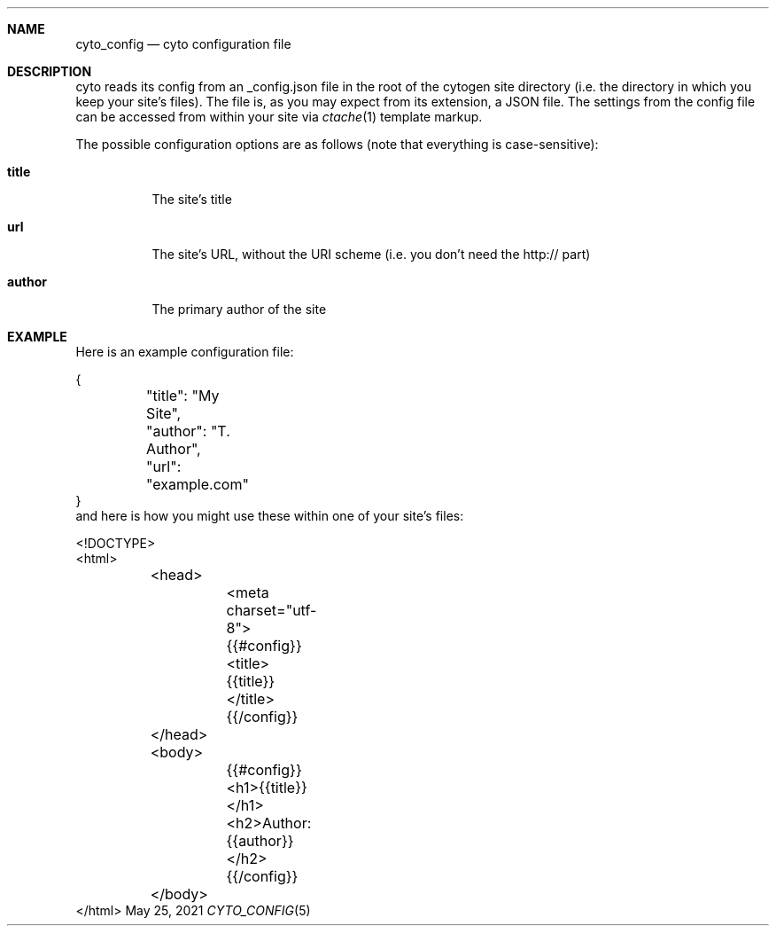 .\" This Source Code Form is subject to the terms of the Mozilla Public
.\" License, v. 2.0. If a copy of the MPL was not distributed with this
.\" file, You can obtain one at http://mozilla.org/MPL/2.0/.
.\"
.\" Copyright (c) 2020-2021 David Jackson
.Dd May 25, 2021
.Dt CYTO_CONFIG 5
.Sh NAME
.Nm cyto_config
.Nd cyto configuration file
.Sh DESCRIPTION
cyto reads its config from an _config.json file in the root of the cytogen
site directory (i.e. the directory in which you keep your site's files). The
file is, as you may expect from its extension, a JSON file. The settings from
the config file can be accessed from within your site via
.Xr ctache 1
template markup.
.Pp
The possible configuration options are as follows (note that everything
is case-sensitive):
.Bl -tag -width Ds
.It Cm title
The site's title
.It Cm url
The site's URL, without the URI scheme (i.e. you don't need the http:// part)
.It Cm author
The primary author of the site
.El
.Sh EXAMPLE
Here is an example configuration file:
.Bd -literal -width Ds
{
	"title": "My Site",
	"author": "T. Author",
	"url": "example.com"
}
.Ed
and here is how you might use these within one of your site's files:
.Bd -literal -width Ds
<!DOCTYPE>
<html>
	<head>
		<meta charset="utf-8">
		{{#config}}
		<title>{{title}}</title>
		{{/config}}
	</head>
	<body>
		{{#config}}
		<h1>{{title}}</h1>
		<h2>Author: {{author}}</h2>
		{{/config}}
	</body>
</html>
.Ed
